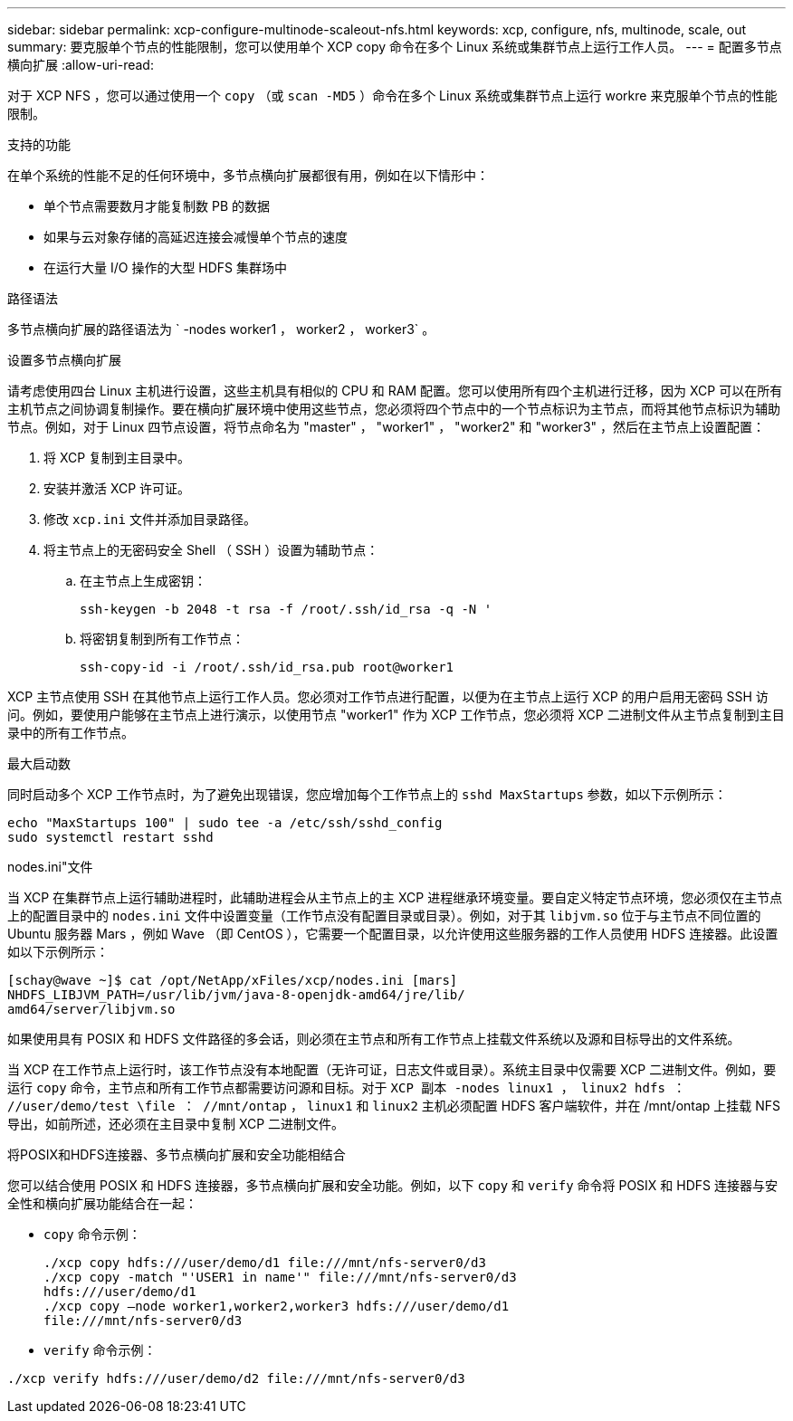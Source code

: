 ---
sidebar: sidebar 
permalink: xcp-configure-multinode-scaleout-nfs.html 
keywords: xcp, configure, nfs, multinode, scale, out 
summary: 要克服单个节点的性能限制，您可以使用单个 XCP copy 命令在多个 Linux 系统或集群节点上运行工作人员。 
---
= 配置多节点横向扩展
:allow-uri-read: 


[role="lead"]
对于 XCP NFS ，您可以通过使用一个 `copy` （或 `scan -MD5` ）命令在多个 Linux 系统或集群节点上运行 workre 来克服单个节点的性能限制。

.支持的功能
在单个系统的性能不足的任何环境中，多节点横向扩展都很有用，例如在以下情形中：

* 单个节点需要数月才能复制数 PB 的数据
* 如果与云对象存储的高延迟连接会减慢单个节点的速度
* 在运行大量 I/O 操作的大型 HDFS 集群场中


.路径语法
多节点横向扩展的路径语法为 ` -nodes worker1 ， worker2 ， worker3` 。

.设置多节点横向扩展
请考虑使用四台 Linux 主机进行设置，这些主机具有相似的 CPU 和 RAM 配置。您可以使用所有四个主机进行迁移，因为 XCP 可以在所有主机节点之间协调复制操作。要在横向扩展环境中使用这些节点，您必须将四个节点中的一个节点标识为主节点，而将其他节点标识为辅助节点。例如，对于 Linux 四节点设置，将节点命名为 "master" ， "worker1" ， "worker2" 和 "worker3" ，然后在主节点上设置配置：

. 将 XCP 复制到主目录中。
. 安装并激活 XCP 许可证。
. 修改 `xcp.ini` 文件并添加目录路径。
. 将主节点上的无密码安全 Shell （ SSH ）设置为辅助节点：
+
.. 在主节点上生成密钥：
+
`ssh-keygen -b 2048 -t rsa -f /root/.ssh/id_rsa -q -N '`

.. 将密钥复制到所有工作节点：
+
`ssh-copy-id -i /root/.ssh/id_rsa.pub root@worker1`





XCP 主节点使用 SSH 在其他节点上运行工作人员。您必须对工作节点进行配置，以便为在主节点上运行 XCP 的用户启用无密码 SSH 访问。例如，要使用户能够在主节点上进行演示，以使用节点 "worker1" 作为 XCP 工作节点，您必须将 XCP 二进制文件从主节点复制到主目录中的所有工作节点。

.最大启动数
同时启动多个 XCP 工作节点时，为了避免出现错误，您应增加每个工作节点上的 `sshd MaxStartups` 参数，如以下示例所示：

[listing]
----
echo "MaxStartups 100" | sudo tee -a /etc/ssh/sshd_config
sudo systemctl restart sshd
----
.nodes.ini"文件
当 XCP 在集群节点上运行辅助进程时，此辅助进程会从主节点上的主 XCP 进程继承环境变量。要自定义特定节点环境，您必须仅在主节点上的配置目录中的 `nodes.ini` 文件中设置变量（工作节点没有配置目录或目录）。例如，对于其 `libjvm.so` 位于与主节点不同位置的 Ubuntu 服务器 Mars ，例如 Wave （即 CentOS ），它需要一个配置目录，以允许使用这些服务器的工作人员使用 HDFS 连接器。此设置如以下示例所示：

[listing]
----
[schay@wave ~]$ cat /opt/NetApp/xFiles/xcp/nodes.ini [mars]
NHDFS_LIBJVM_PATH=/usr/lib/jvm/java-8-openjdk-amd64/jre/lib/
amd64/server/libjvm.so
----
如果使用具有 POSIX 和 HDFS 文件路径的多会话，则必须在主节点和所有工作节点上挂载文件系统以及源和目标导出的文件系统。

当 XCP 在工作节点上运行时，该工作节点没有本地配置（无许可证，日志文件或目录）。系统主目录中仅需要 XCP 二进制文件。例如，要运行 `copy` 命令，主节点和所有工作节点都需要访问源和目标。对于 `XCP 副本 -nodes linux1 ， linux2 hdfs ： //user/demo/test \file ： //mnt/ontap` ， `linux1` 和 `linux2` 主机必须配置 HDFS 客户端软件，并在 /mnt/ontap 上挂载 NFS 导出，如前所述，还必须在主目录中复制 XCP 二进制文件。

.将POSIX和HDFS连接器、多节点横向扩展和安全功能相结合
您可以结合使用 POSIX 和 HDFS 连接器，多节点横向扩展和安全功能。例如，以下 `copy` 和 `verify` 命令将 POSIX 和 HDFS 连接器与安全性和横向扩展功能结合在一起：

* `copy` 命令示例：
+
[listing]
----
./xcp copy hdfs:///user/demo/d1 file:///mnt/nfs-server0/d3
./xcp copy -match "'USER1 in name'" file:///mnt/nfs-server0/d3
hdfs:///user/demo/d1
./xcp copy —node worker1,worker2,worker3 hdfs:///user/demo/d1
file:///mnt/nfs-server0/d3
----
* `verify` 命令示例：


[listing]
----
./xcp verify hdfs:///user/demo/d2 file:///mnt/nfs-server0/d3
----